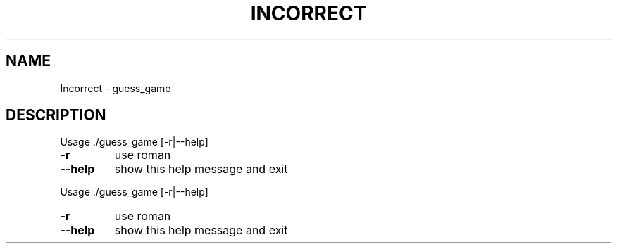 .\" DO NOT MODIFY THIS FILE!  It was generated by help2man 1.47.6.
.TH INCORRECT "1" "December 2021" "Incorrect argument" "User Commands"
.SH NAME
Incorrect \- guess_game
.SH DESCRIPTION
Usage ./guess_game [\-r|\-\-help]
.TP
\fB\-r\fR
use roman
.TP
\fB\-\-help\fR
show this help message and exit
.PP
Usage ./guess_game [\-r|\-\-help]
.TP
\fB\-r\fR
use roman
.TP
\fB\-\-help\fR
show this help message and exit

